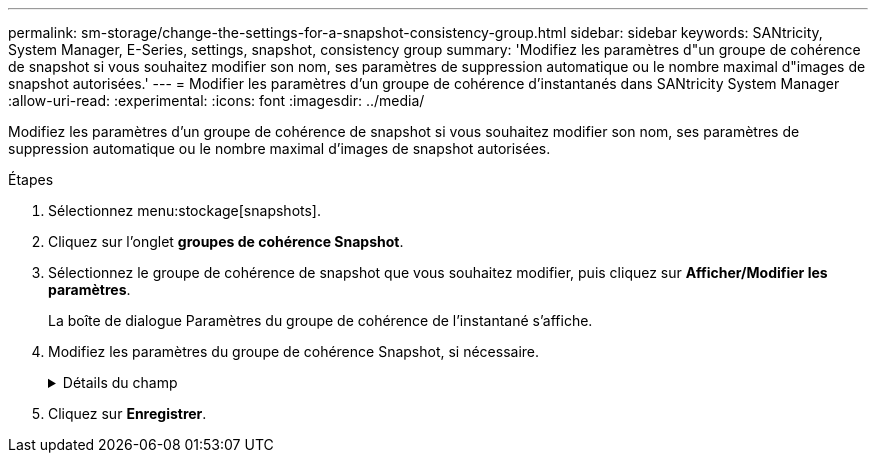 ---
permalink: sm-storage/change-the-settings-for-a-snapshot-consistency-group.html 
sidebar: sidebar 
keywords: SANtricity, System Manager, E-Series, settings, snapshot, consistency group 
summary: 'Modifiez les paramètres d"un groupe de cohérence de snapshot si vous souhaitez modifier son nom, ses paramètres de suppression automatique ou le nombre maximal d"images de snapshot autorisées.' 
---
= Modifier les paramètres d'un groupe de cohérence d'instantanés dans SANtricity System Manager
:allow-uri-read: 
:experimental: 
:icons: font
:imagesdir: ../media/


[role="lead"]
Modifiez les paramètres d'un groupe de cohérence de snapshot si vous souhaitez modifier son nom, ses paramètres de suppression automatique ou le nombre maximal d'images de snapshot autorisées.

.Étapes
. Sélectionnez menu:stockage[snapshots].
. Cliquez sur l'onglet *groupes de cohérence Snapshot*.
. Sélectionnez le groupe de cohérence de snapshot que vous souhaitez modifier, puis cliquez sur *Afficher/Modifier les paramètres*.
+
La boîte de dialogue Paramètres du groupe de cohérence de l'instantané s'affiche.

. Modifiez les paramètres du groupe de cohérence Snapshot, si nécessaire.
+
.Détails du champ
[%collapsible]
====
[cols="25h,~"]
|===
| Réglage | Description 


 a| 
*Paramètres de groupe de cohérence de snapshot*



 a| 
Nom
 a| 
Vous pouvez modifier le nom du groupe de cohérence de snapshot.



 a| 
Suppression automatique
 a| 
Gardez la case à cocher sélectionnée si vous souhaitez que les images instantanées soient automatiquement supprimées après la limite spécifiée ; utilisez la case à cocher pour modifier la limite. Si vous désactivez cette case à cocher, la création de l'image instantanée s'arrête après 32 images.



 a| 
Limite d'image snapshot
 a| 
Vous pouvez modifier le nombre maximal d'images d'instantané autorisées pour un groupe d'instantanés.



 a| 
Planification Snapshot
 a| 
Ce champ indique si une planification est associée au groupe de cohérence de snapshot.



 a| 
*Objets associés*



 a| 
Volumes membres
 a| 
Vous pouvez afficher la quantité de volumes membres associés au groupe de cohérence de snapshot.

|===
====
. Cliquez sur *Enregistrer*.

